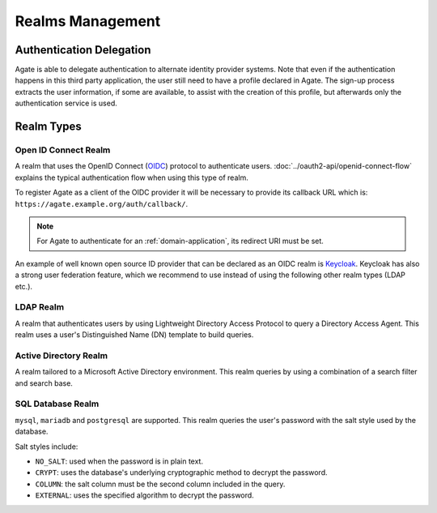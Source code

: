 Realms Management
=================

Authentication Delegation
-------------------------

Agate is able to delegate authentication to alternate identity provider systems. Note that even if the authentication happens in this third party application, the user still need to have a profile declared in Agate. The sign-up process extracts the user information, if some are available, to assist with the creation of this profile, but afterwards only the authentication service is used.

Realm Types
-----------

Open ID Connect Realm
~~~~~~~~~~~~~~~~~~~~~

A realm that uses the OpenID Connect (`OIDC <https://openid.net/connect/>`_) protocol to authenticate users.
:doc:`../oauth2-api/openid-connect-flow` explains the typical authentication flow when using this type of realm.

To register Agate as a client of the OIDC provider it will be necessary to provide its callback URL which is: ``https://agate.example.org/auth/callback/``.

.. note::
  For Agate to authenticate for an :ref:`domain-application`, its redirect URI must be set.

An example of well known open source ID provider that can be declared as an OIDC realm is `Keycloak <https://www.keycloak.org/>`_. Keycloak has also a strong user federation feature, which we recommend to use instead of using the following other realm types (LDAP etc.).

LDAP Realm
~~~~~~~~~~

A realm that authenticates users by using Lightweight Directory Access Protocol to query a Directory Access Agent.
This realm uses a user's Distinguished Name (DN) template to build queries.

Active Directory Realm
~~~~~~~~~~~~~~~~~~~~~~

A realm tailored to a Microsoft Active Directory environment.
This realm queries by using a combination of a search filter and search base.

SQL Database Realm
~~~~~~~~~~~~~~~~~~

``mysql``, ``mariadb`` and ``postgresql`` are supported.
This realm queries the user's password with the salt style used by the database.

Salt styles include:

- ``NO_SALT``: used when the password is in plain text.
- ``CRYPT``: uses the database's underlying cryptographic method to decrypt the password.
- ``COLUMN``: the salt column must be the second column included in the query.
- ``EXTERNAL``: uses the specified algorithm to decrypt the password.
